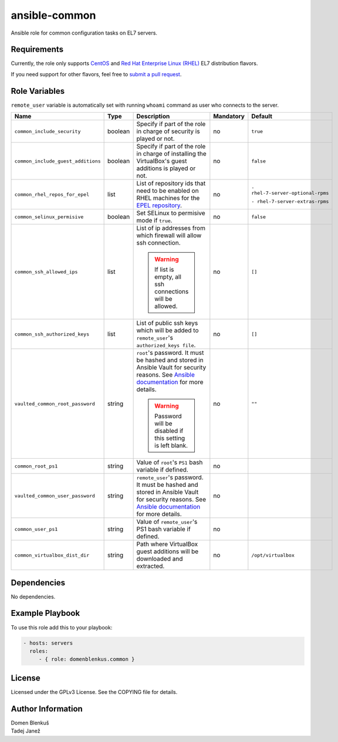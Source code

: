 ansible-common
==============

Ansible role for common configuration tasks on EL7 servers.

Requirements
------------

Currently, the role only supports `CentOS`_ and
`Red Hat Enterprise Linux (RHEL)`_ EL7 distribution flavors.

If you need support for other flavors, feel free to `submit a pull request`_.

.. _CentOS: https://www.centos.org/
.. _Red Hat Enterprise Linux (RHEL):
  https://www.redhat.com/en/technologies/linux-platforms/enterprise-linux
.. _submit a pull request:
  https://github.com/dblenkus/ansible-common/pull/new/master

Role Variables
--------------

``remote_user`` variable is automatically set with running ``whoami``
command as user who connects to the server.

+------------------------------------+----------+-------------------------------------------+-----------+-----------------------------------+
|                Name                |   Type   |                Description                | Mandatory |              Default              |
+====================================+==========+===========================================+===========+===================================+
| ``common_include_security``        |  boolean | Specify if part of the role in charge of  |     no    |             ``true``              |
|                                    |          | security is played or not.                |           |                                   |
+------------------------------------+----------+-------------------------------------------+-----------+-----------------------------------+
| ``common_include_guest_additions`` |  boolean | Specify if part of the role in charge of  |     no    |             ``false``             |
|                                    |          | installing the VirtualBox's guest         |           |                                   |
|                                    |          | additions is played or not.               |           |                                   |
+------------------------------------+----------+-------------------------------------------+-----------+-----------------------------------+
| ``common_rhel_repos_for_epel``     |   list   | List of repository ids that need to be    |     no    | ``- rhel-7-server-optional-rpms`` |
|                                    |          | enabled on RHEL machines for the `EPEL    |           |                                   |
|                                    |          | repository`_.                             |           | ``- rhel-7-server-extras-rpms``   |
+------------------------------------+----------+-------------------------------------------+-----------+-----------------------------------+
| ``common_selinux_permisive``       |  boolean | Set SELinux to permisive mode if ``true``.|     no    |             ``false``             |
+------------------------------------+----------+-------------------------------------------+-----------+-----------------------------------+
| ``common_ssh_allowed_ips``         |   list   | List of ip addresses from which firewall  |     no    |              ``[]``               |
|                                    |          | will allow ssh connection.                |           |                                   |
|                                    |          |                                           |           |                                   |
|                                    |          | .. WARNING::                              |           |                                   |
|                                    |          |    If list is empty, all ssh connections  |           |                                   |
|                                    |          |    will be allowed.                       |           |                                   |
+------------------------------------+----------+-------------------------------------------+-----------+-----------------------------------+
| ``common_ssh_authorized_keys``     |   list   | List of public ssh keys which will be     |     no    |              ``[]``               |
|                                    |          | added to ``remote_user``'s                |           |                                   |
|                                    |          | ``authorized_keys file``.                 |           |                                   |
+------------------------------------+----------+-------------------------------------------+-----------+-----------------------------------+
| ``vaulted_common_root_password``   |  string  | ``root``'s password. It must be hashed    |     no    |              ``""``               |
|                                    |          | and stored in Ansible Vault for security  |           |                                   |
|                                    |          | reasons. See `Ansible documentation`_ for |           |                                   |
|                                    |          | more details.                             |           |                                   |
|                                    |          |                                           |           |                                   |
|                                    |          | .. WARNING::                              |           |                                   |
|                                    |          |    Password will be disabled if this      |           |                                   |
|                                    |          |    setting is left blank.                 |           |                                   |
+------------------------------------+----------+-------------------------------------------+-----------+-----------------------------------+
| ``common_root_ps1``                |  string  | Value of ``root``'s ``PS1`` bash variable |     no    |                                   |
|                                    |          | if defined.                               |           |                                   |
+------------------------------------+----------+-------------------------------------------+-----------+-----------------------------------+
| ``vaulted_common_user_password``   |  string  | ``remote_user``'s password. It must be    |     no    |                                   |
|                                    |          | hashed and stored in Ansible Vault for    |           |                                   |
|                                    |          | security reasons. See `Ansible            |           |                                   |
|                                    |          | documentation`_ for more details.         |           |                                   |
+------------------------------------+----------+-------------------------------------------+-----------+-----------------------------------+
| ``common_user_ps1``                |  string  | Value of ``remote_user``'s PS1 bash       |     no    |                                   |
|                                    |          | variable if defined.                      |           |                                   |
+------------------------------------+----------+-------------------------------------------+-----------+-----------------------------------+
| ``common_virtualbox_dist_dir``     |  string  | Path where VirtualBox guest additions     |     no    |         ``/opt/virtualbox``       |
|                                    |          | will be downloaded and extracted.         |           |                                   |
+------------------------------------+----------+-------------------------------------------+-----------+-----------------------------------+

.. _Ansible documentation: http://docs.ansible.com/ansible/faq.html#how-do-i-generate-crypted-passwords-for-the-user-module
.. _EPEL repository: https://fedoraproject.org/wiki/EPEL

Dependencies
------------

No dependencies.

Example Playbook
----------------

To use this role add this to your playbook:

.. code-block:: yaml

    - hosts: servers
      roles:
         - { role: domenblenkus.common }

License
-------

Licensed under the GPLv3 License. See the COPYING file for details.

Author Information
------------------

| Domen Blenkuš
| Tadej Janež
